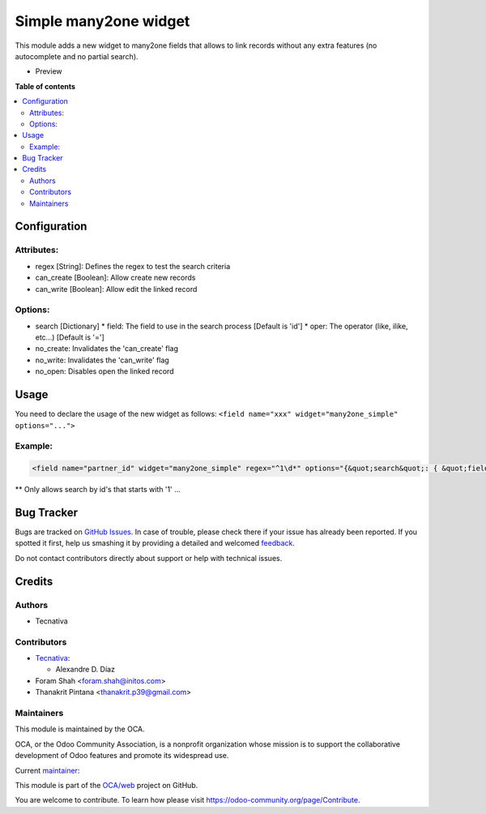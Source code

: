 ======================
Simple many2one widget
======================

.. !!!!!!!!!!!!!!!!!!!!!!!!!!!!!!!!!!!!!!!!!!!!!!!!!!!!
   !! This file is generated by oca-gen-addon-readme !!
   !! changes will be overwritten.                   !!
   !!!!!!!!!!!!!!!!!!!!!!!!!!!!!!!!!!!!!!!!!!!!!!!!!!!!

.. |badge1| image:: https://img.shields.io/badge/maturity-Beta-yellow.png
    :target: https://odoo-community.org/page/development-status
    :alt: Beta
.. |badge2| image:: https://img.shields.io/badge/licence-AGPL--3-blue.png
    :target: http://www.gnu.org/licenses/agpl-3.0-standalone.html
    :alt: License: AGPL-3
.. |badge3| image:: https://img.shields.io/badge/github-OCA%2Fweb-lightgray.png?logo=github
    :target: https://github.com/OCA/web/tree/14.0/web_widget_many2one_simple
    :alt: OCA/web
.. |badge4| image:: https://img.shields.io/badge/weblate-Translate%20me-F47D42.png
    :target: https://translation.odoo-community.org/projects/web-14-0/web-14-0-web_widget_many2one_simple
    :alt: Translate me on Weblate
.. |badge5| image:: https://img.shields.io/badge/runbot-Try%20me-875A7B.png
    :target: https://runbot.odoo-community.org/runbot/162/14.0
    :alt: Try me on Runbot

|badge1| |badge2| |badge3| |badge4| |badge5|

This module adds a new widget to many2one fields that allows to link records
without any extra features (no autocomplete and no partial search).

* Preview

  .. image:: https://raw.githubusercontent.com/OCA/web/14.0/web_widget_many2one_simple/static/img/preview.gif

**Table of contents**

.. contents::
   :local:

Configuration
=============

Attributes:
~~~~~~~~~~~

* regex [String]: Defines the regex to test the search criteria
* can_create [Boolean]: Allow create new records
* can_write [Boolean]: Allow edit the linked record

Options:
~~~~~~~~

* search [Dictionary]
  * field: The field to use in the search process [Default is 'id']
  * oper: The operator (like, ilike, etc...) [Default is '=']

* no_create: Invalidates the 'can_create' flag
* no_write: Invalidates the 'can_write' flag
* no_open: Disables open the linked record

Usage
=====

You need to declare the usage of the new widget as follows:
``<field name="xxx" widget="many2one_simple" options="...">``

Example:
~~~~~~~~

.. code:: xml

  <field name="partner_id" widget="many2one_simple" regex="^1\d*" options="{&quot;search&quot;: { &quot;field&quot;: &quot;name&quot;, &quot;oper&quot;: &quot;ilike&quot; }}"/

** Only allows search by id's that starts with '1' ...

Bug Tracker
===========

Bugs are tracked on `GitHub Issues <https://github.com/OCA/web/issues>`_.
In case of trouble, please check there if your issue has already been reported.
If you spotted it first, help us smashing it by providing a detailed and welcomed
`feedback <https://github.com/OCA/web/issues/new?body=module:%20web_widget_many2one_simple%0Aversion:%2014.0%0A%0A**Steps%20to%20reproduce**%0A-%20...%0A%0A**Current%20behavior**%0A%0A**Expected%20behavior**>`_.

Do not contact contributors directly about support or help with technical issues.

Credits
=======

Authors
~~~~~~~

* Tecnativa

Contributors
~~~~~~~~~~~~

* `Tecnativa <https://www.tecnativa.com>`_:

  * Alexandre D. Díaz

* Foram Shah <foram.shah@initos.com>
* Thanakrit Pintana <thanakrit.p39@gmail.com>

Maintainers
~~~~~~~~~~~

This module is maintained by the OCA.

.. image:: https://odoo-community.org/logo.png
   :alt: Odoo Community Association
   :target: https://odoo-community.org

OCA, or the Odoo Community Association, is a nonprofit organization whose
mission is to support the collaborative development of Odoo features and
promote its widespread use.

.. |maintainer-Tardo| image:: https://github.com/Tardo.png?size=40px
    :target: https://github.com/Tardo
    :alt: Tardo

Current `maintainer <https://odoo-community.org/page/maintainer-role>`__:

|maintainer-Tardo|

This module is part of the `OCA/web <https://github.com/OCA/web/tree/14.0/web_widget_many2one_simple>`_ project on GitHub.

You are welcome to contribute. To learn how please visit https://odoo-community.org/page/Contribute.
